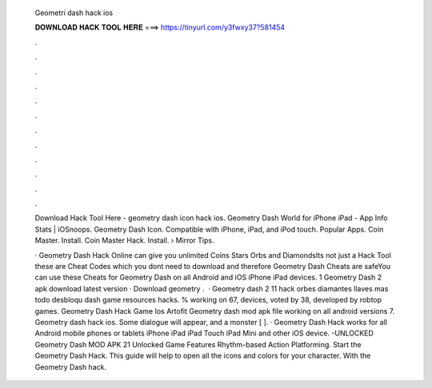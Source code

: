   Geometri dash hack ios
  
  
  
  𝐃𝐎𝐖𝐍𝐋𝐎𝐀𝐃 𝐇𝐀𝐂𝐊 𝐓𝐎𝐎𝐋 𝐇𝐄𝐑𝐄 ===> https://tinyurl.com/y3fwxy37?581454
  
  
  
  .
  
  
  
  .
  
  
  
  .
  
  
  
  .
  
  
  
  .
  
  
  
  .
  
  
  
  .
  
  
  
  .
  
  
  
  .
  
  
  
  .
  
  
  
  .
  
  
  
  .
  
  Download Hack Tool Here -  geometry dash icon hack ios. Geometry Dash World for iPhone iPad - App Info Stats | iOSnoops. Geometry Dash Icon. Compatible with iPhone, iPad, and iPod touch. Popular Apps. Coin Master. Install. Coin Master Hack. Install.  › Mirror Tips.
  
  · Geometry Dash Hack Online can give you unlimited Coins Stars Orbs and DiamondsIts not just a Hack Tool these are Cheat Codes which you dont need to download and therefore Geometry Dash Cheats are safeYou can use these Cheats for Geometry Dash on all Android and iOS iPhone iPad devices. 1 Geometry Dash 2 apk download latest version · Download geometry .  · Geometry dash 2 11 hack orbes diamantes llaves mas todo desbloqu dash game resources hacks. % working on 67, devices, voted by 38, developed by robtop games. Geometry Dash Hack Game Ios Artofit Geometry dash mod apk file working on all android versions 7. Geometry dash hack ios. Some dialogue will appear, and a monster [ ]. · Geometry Dash Hack works for all Android mobile phones or tablets iPhone iPad iPad Touch iPad Mini and other iOS device. -UNLOCKED Geometry Dash MOD APK 21 Unlocked Game Features Rhythm-based Action Platforming. Start the Geometry Dash Hack. This guide will help to open all the icons and colors for your character. With the Geometry Dash hack.
